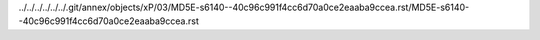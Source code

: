 ../../../../../../.git/annex/objects/xP/03/MD5E-s6140--40c96c991f4cc6d70a0ce2eaaba9ccea.rst/MD5E-s6140--40c96c991f4cc6d70a0ce2eaaba9ccea.rst